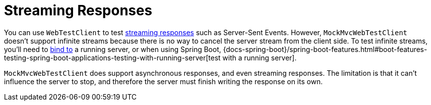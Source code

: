 [[spring-mvc-test-vs-streaming-response]]
= Streaming Responses

You can use `WebTestClient` to test xref:testing/webtestclient.adoc#webtestclient-stream[streaming responses]
such as Server-Sent Events. However, `MockMvcWebTestClient` doesn't support infinite
streams because there is no way to cancel the server stream from the client side.
To test infinite streams, you'll need to
xref:testing/webtestclient.adoc#webtestclient-server-config[bind to] a running server,
or when using Spring Boot,
{docs-spring-boot}/spring-boot-features.html#boot-features-testing-spring-boot-applications-testing-with-running-server[test with a running server].

`MockMvcWebTestClient` does support asynchronous responses, and even streaming responses.
The limitation is that it can't influence the server to stop, and therefore the server
must finish writing the response on its own.

